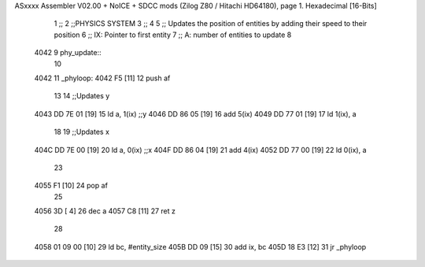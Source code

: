ASxxxx Assembler V02.00 + NoICE + SDCC mods  (Zilog Z80 / Hitachi HD64180), page 1.
Hexadecimal [16-Bits]



                              1 ;;
                              2 ;;PHYSICS SYSTEM
                              3 ;;
                              4 
                              5 ;; Updates the position of entities by adding their speed to their position
                              6 ;;  IX: Pointer to first entity
                              7 ;;   A: number of entities to update
                              8 
   4042                       9 phy_update::
                             10 
   4042                      11 _phyloop:
   4042 F5            [11]   12     push af
                             13 
                             14     ;;Updates y
   4043 DD 7E 01      [19]   15     ld  a, 1(ix)    ;;y
   4046 DD 86 05      [19]   16     add 5(ix)
   4049 DD 77 01      [19]   17     ld  1(ix), a
                             18 
                             19     ;;Updates x
   404C DD 7E 00      [19]   20     ld  a, 0(ix)    ;;x
   404F DD 86 04      [19]   21     add 4(ix)
   4052 DD 77 00      [19]   22     ld  0(ix), a
                             23 
   4055 F1            [10]   24     pop af
                             25 
   4056 3D            [ 4]   26     dec a
   4057 C8            [11]   27     ret z
                             28 
   4058 01 09 00      [10]   29     ld bc, #entity_size
   405B DD 09         [15]   30     add ix, bc
   405D 18 E3         [12]   31     jr _phyloop
